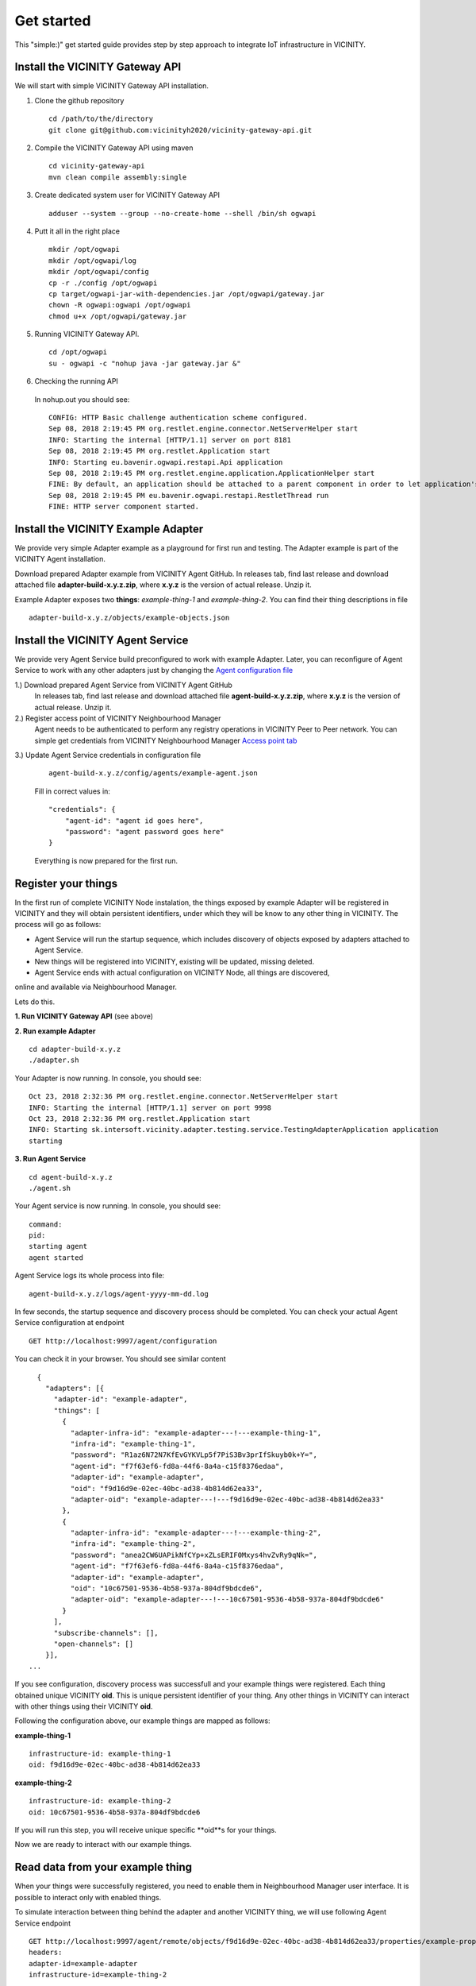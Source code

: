 ===========
Get started
===========

This "simple:)" get started guide provides step by step approach to integrate IoT infrastructure in VICINITY.

-----------------------------------------------
Install the VICINITY Gateway API
-----------------------------------------------
We will start with simple VICINITY Gateway API installation.

1. Clone the github repository

  ::

    cd /path/to/the/directory
    git clone git@github.com:vicinityh2020/vicinity-gateway-api.git

2. Compile the VICINITY Gateway API using maven

  ::

    cd vicinity-gateway-api
    mvn clean compile assembly:single

3. Create dedicated system user for VICINITY Gateway API

  ::

    adduser --system --group --no-create-home --shell /bin/sh ogwapi


4. Putt it all in the right place

  ::

    mkdir /opt/ogwapi
    mkdir /opt/ogwapi/log
    mkdir /opt/ogwapi/config
    cp -r ./config /opt/ogwapi
    cp target/ogwapi-jar-with-dependencies.jar /opt/ogwapi/gateway.jar
    chown -R ogwapi:ogwapi /opt/ogwapi
    chmod u+x /opt/ogwapi/gateway.jar

5. Running VICINITY Gateway API.

  ::

    cd /opt/ogwapi
    su - ogwapi -c "nohup java -jar gateway.jar &"

6. Checking the running API
  In nohup.out you should see:

  ::

    CONFIG: HTTP Basic challenge authentication scheme configured.
    Sep 08, 2018 2:19:45 PM org.restlet.engine.connector.NetServerHelper start
    INFO: Starting the internal [HTTP/1.1] server on port 8181
    Sep 08, 2018 2:19:45 PM org.restlet.Application start
    INFO: Starting eu.bavenir.ogwapi.restapi.Api application
    Sep 08, 2018 2:19:45 PM org.restlet.engine.application.ApplicationHelper start
    FINE: By default, an application should be attached to a parent component in order to let application's outbound root handle calls properly.
    Sep 08, 2018 2:19:45 PM eu.bavenir.ogwapi.restapi.RestletThread run
    FINE: HTTP server component started.




-----------------------------------------------
Install the VICINITY Example Adapter
-----------------------------------------------

We provide very simple Adapter example as a playground for first run and testing. The Adapter example is part of the VICINITY Agent installation.

Download prepared Adapter example from VICINITY Agent GitHub. In releases tab, find last release and download attached file **adapter-build-x.y.z.zip**, where **x.y.z** is the version of actual release. Unzip it.

Example Adapter exposes two **things**: *example-thing-1* and *example-thing-2*.
You can find their thing descriptions in file

::

    adapter-build-x.y.z/objects/example-objects.json


-----------------------------------------------
Install the VICINITY Agent Service
-----------------------------------------------

We provide very Agent Service build preconfigured to work with example Adapter.
Later, you can reconfigure of Agent Service to work with any other adapters just by changing the `Agent configuration file  <https://github.com/vicinityh2020/vicinity-agent/blob/master/docs/AGENT.md>`_

1.) Download prepared Agent Service from VICINITY Agent GitHub
  In releases tab, find last release and download attached file **agent-build-x.y.z.zip**, where **x.y.z** is the version of actual release. Unzip it.

2.) Register access point of VICINITY Neighbourhood Manager
  Agent needs to be authenticated to perform any registry operations in VICINITY Peer to Peer network. You can simple get credentials from VICINITY Neighbourhood Manager `Access point tab <https://github.com/vicinityh2020/vicinity-neighbourhood-manager/wiki/Access-points>`_

3.) Update Agent Service credentials in configuration file

  ::

     agent-build-x.y.z/config/agents/example-agent.json

  Fill in correct values in:

  ::

    "credentials": {
        "agent-id": "agent id goes here",
        "password": "agent password goes here"
    }

  Everything is now prepared for the first run.


-----------------------------------------------
Register your things
-----------------------------------------------

In the first run of complete VICINITY Node instalation, the things exposed by
example Adapter will be registered in VICINITY and they will obtain persistent
identifiers, under which they will be know to any other thing in VICINITY. The process
will go as follows:

* Agent Service will run the startup sequence, which includes discovery of objects exposed by adapters attached to Agent Service.

* New things will be registered into VICINITY, existing will be updated, missing deleted.

* Agent Service ends with actual configuration on VICINITY Node, all things are discovered,
online and available via Neighbourhood Manager.

Lets do this.

**1. Run VICINITY Gateway API** (see above)

**2. Run example Adapter**

::

    cd adapter-build-x.y.z
    ./adapter.sh

Your Adapter is now running. In console, you should see:

::

    Oct 23, 2018 2:32:36 PM org.restlet.engine.connector.NetServerHelper start
    INFO: Starting the internal [HTTP/1.1] server on port 9998
    Oct 23, 2018 2:32:36 PM org.restlet.Application start
    INFO: Starting sk.intersoft.vicinity.adapter.testing.service.TestingAdapterApplication application
    starting



**3. Run Agent Service**

::

    cd agent-build-x.y.z
    ./agent.sh

Your Agent service is now running. In console, you should see:

::

    command:
    pid:
    starting agent
    agent started

Agent Service logs its whole process into file:

::

    agent-build-x.y.z/logs/agent-yyyy-mm-dd.log

In few seconds, the startup sequence and discovery process should be completed.
You can check your actual Agent Service configuration at endpoint


::

    GET http://localhost:9997/agent/configuration

You can check it in your browser. You should see similar content

::

    {
      "adapters": [{
        "adapter-id": "example-adapter",
        "things": [
          {
            "adapter-infra-id": "example-adapter---!---example-thing-1",
            "infra-id": "example-thing-1",
            "password": "R1az6N72N7KfEvGYKVLp5f7PiS3Bv3prIfSkuyb0k+Y=",
            "agent-id": "f7f63ef6-fd8a-44f6-8a4a-c15f8376edaa",
            "adapter-id": "example-adapter",
            "oid": "f9d16d9e-02ec-40bc-ad38-4b814d62ea33",
            "adapter-oid": "example-adapter---!---f9d16d9e-02ec-40bc-ad38-4b814d62ea33"
          },
          {
            "adapter-infra-id": "example-adapter---!---example-thing-2",
            "infra-id": "example-thing-2",
            "password": "anea2CW6UAPikNfCYp+xZLsERIF0Mxys4hvZvRy9qNk=",
            "agent-id": "f7f63ef6-fd8a-44f6-8a4a-c15f8376edaa",
            "adapter-id": "example-adapter",
            "oid": "10c67501-9536-4b58-937a-804df9bdcde6",
            "adapter-oid": "example-adapter---!---10c67501-9536-4b58-937a-804df9bdcde6"
          }
        ],
        "subscribe-channels": [],
        "open-channels": []
      }],
  ...

If you see configuration, discovery process was successfull and your example
things were registered. Each thing obtained unique VICINITY **oid**. This is
unique persistent identifier of your thing. Any other things in VICINITY can
interact with other things using their VICINITY **oid**.

Following the configuration above, our example things are mapped as follows:

**example-thing-1**

::

    infrastructure-id: example-thing-1
    oid: f9d16d9e-02ec-40bc-ad38-4b814d62ea33


**example-thing-2**

::

    infrastructure-id: example-thing-2
    oid: 10c67501-9536-4b58-937a-804df9bdcde6

If you will run this step, you will receive unique specific **oid**s for your things.

Now we are ready to interact with our example things.


-----------------------------------------------
Read data from your example thing
-----------------------------------------------

When your things were successfully registered, you need to enable them
in Neighbourhood Manager user interface. It is possible to interact only
with enabled things.

To simulate interaction between thing behind the adapter and another VICINITY thing,
we will use following Agent Service endpoint


::

    GET http://localhost:9997/agent/remote/objects/f9d16d9e-02ec-40bc-ad38-4b814d62ea33/properties/example-property
    headers:
    adapter-id=example-adapter
    infrastructure-id=example-thing-2

This call means, that thing inside **example-adapter** with its internal identifier **example-thing-2** wants
to read property of remote thing with VICINITY identifier **f9d16d9e-02ec-40bc-ad38-4b814d62ea33**.

Use Postman to perform this call. The response to this call will look as follows


::

    {
        "error": false,
        "statusCode": 200,
        "statusCodeReason": "OK",
        "message": [
            {
                "data": {
                    "echo": "get property",
                    "pid": "example-property",
                    "oid": "example-thing-1"
                },
                "status": "success"
            }
        ]
    }

Now you are officially integrated into VICINITY and you can interact with known things.

To correctly stop the Agent Service, run following command


::

    cd agent-build-x.y.z
    ./agent.sh stop
